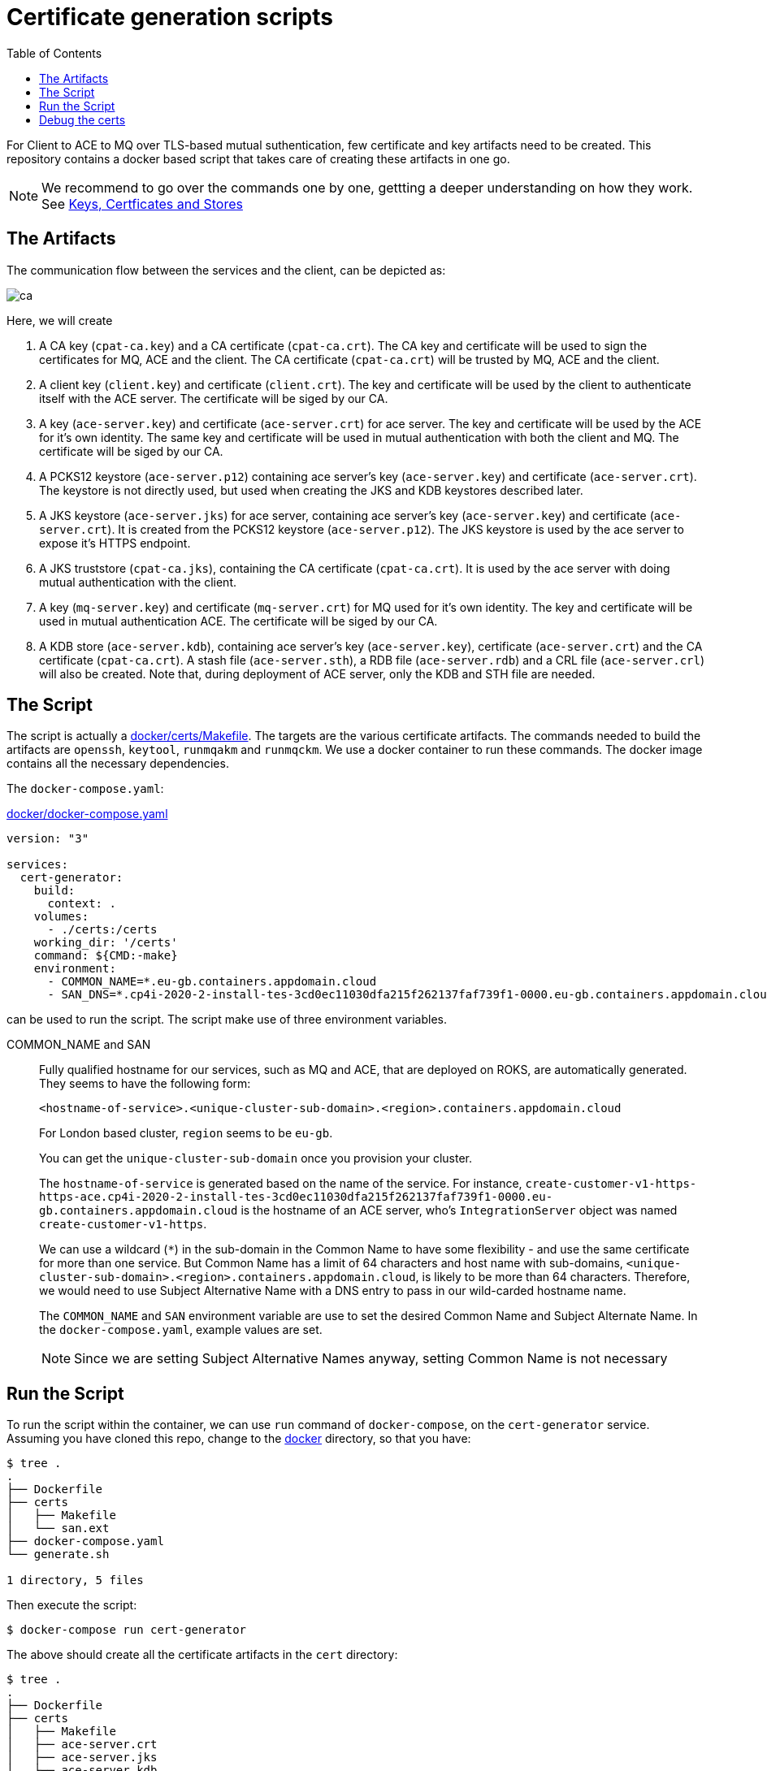 = Certificate generation scripts
:source-highlighter: pygments
:toc:

For Client to ACE to MQ over TLS-based mutual suthentication, few certificate and key artifacts need to be created. This repository contains a docker based script that takes care of creating these artifacts in one go.

[NOTE]
====
We recommend to go over the commands one by one, gettting a deeper understanding on how they work. See link:https://github.ibm.com/cpat-int-samples/documentation/blob/master/TLS/Certs/README.asciidoc[Keys, Certficates and Stores]
====

== The Artifacts

The communication flow between the services and the client, can be depicted as:

image:images/ca.png[]

Here, we will create

. A CA key (`cpat-ca.key`) and a CA certificate (`cpat-ca.crt`). The CA key and certificate will be used to sign the certificates for MQ, ACE and the client. The CA certificate (`cpat-ca.crt`) will be trusted by MQ, ACE and the client.

. A client key (`client.key`) and certificate (`client.crt`). The key and certificate will be used by the client to authenticate itself with the ACE server. The certificate will be siged by our CA.

. A key (`ace-server.key`) and certificate (`ace-server.crt`) for ace server. The key and certificate will be used by the ACE for it's own identity. The same key and certificate will be used in mutual authentication with both the client and MQ. The certificate will be siged by our CA.

. A PCKS12 keystore (`ace-server.p12`) containing ace server's key (`ace-server.key`) and certificate (`ace-server.crt`). The keystore is not directly used, but used when creating the JKS and KDB keystores described later.

. A JKS keystore (`ace-server.jks`) for ace server, containing ace server's key (`ace-server.key`) and certificate (`ace-server.crt`). It is created from the PCKS12 keystore (`ace-server.p12`). The JKS keystore is used by the ace server to expose it's HTTPS endpoint.

. A JKS truststore (`cpat-ca.jks`), containing the CA certificate (`cpat-ca.crt`). It is used by the ace server with doing mutual authentication with the client.

. A key (`mq-server.key`) and certificate (`mq-server.crt`) for MQ used for it's own identity. The key and certificate will be used in mutual authentication ACE. The certificate will be siged by our CA.

. A KDB store (`ace-server.kdb`), containing ace server's key (`ace-server.key`), certificate (`ace-server.crt`) and the CA certificate (`cpat-ca.crt`). A stash file (`ace-server.sth`), a RDB file (`ace-server.rdb`) and a CRL file (`ace-server.crl`) will also be created. Note that, during deployment of ACE server, only the KDB and STH file are needed.

== The Script

The script is actually a link:docker/certs/Makefile[]. The targets are the various certificate artifacts. The commands needed to build the artifacts are `openssh`, `keytool`, `runmqakm` and `runmqckm`. We use a docker container to run these commands. The docker image contains all the necessary dependencies.

The `docker-compose.yaml`:

.link:docker/docker-compose.yaml[]
[source,yaml]
----
version: "3"

services:
  cert-generator:
    build:
      context: .
    volumes:
      - ./certs:/certs
    working_dir: '/certs'
    command: ${CMD:-make}
    environment:
      - COMMON_NAME=*.eu-gb.containers.appdomain.cloud
      - SAN_DNS=*.cp4i-2020-2-install-tes-3cd0ec11030dfa215f262137faf739f1-0000.eu-gb.containers.appdomain.cloud

----

can be used to run the script. The script make use of three environment variables.

COMMON_NAME and SAN::
Fully qualified hostname for our services, such as MQ and ACE, that are deployed on ROKS, are automatically generated. They seems to have the following form:
+
[source]
----
<hostname-of-service>.<unique-cluster-sub-domain>.<region>.containers.appdomain.cloud
----
+
For London based cluster, `region` seems to be `eu-gb`.
+
You can get the `unique-cluster-sub-domain` once you provision your cluster.
+
The `hostname-of-service` is generated based on the name of the service. For instance, `create-customer-v1-https-https-ace.cp4i-2020-2-install-tes-3cd0ec11030dfa215f262137faf739f1-0000.eu-gb.containers.appdomain.cloud` is the hostname of an ACE server, who's `IntegrationServer` object was named `create-customer-v1-https`.
+
We can use a wildcard (`*`) in the sub-domain in the Common Name to have some flexibility - and use the same certificate for more than one service. But Common Name has a limit of 64 characters and host name with sub-domains, `<unique-cluster-sub-domain>.<region>.containers.appdomain.cloud`, is likely to be more than 64 characters. Therefore, we would need to use Subject Alternative Name with a DNS entry to pass in our wild-carded hostname name.
+
The `COMMON_NAME` and `SAN` environment variable are use to set the desired Common Name and Subject Alternate Name. In the `docker-compose.yaml`, example values are set.
+
[NOTE]
====
Since we are setting Subject Alternative Names anyway, setting Common Name is not necessary
====

== Run the Script

To run the script within the container, we can use `run` command of `docker-compose`, on the `cert-generator` service. Assuming you have cloned this repo, change to the link:docker[] directory, so that you have:

[source, bash]
----
$ tree .
.
├── Dockerfile
├── certs
│   ├── Makefile
│   └── san.ext
├── docker-compose.yaml
└── generate.sh

1 directory, 5 files
----

Then execute the script:

[source, bash]
----
$ docker-compose run cert-generator
----

The above should create all the certificate artifacts in the `cert` directory:

[source, bash]
----
$ tree .
.
├── Dockerfile
├── certs
│   ├── Makefile
│   ├── ace-server.crt
│   ├── ace-server.jks
│   ├── ace-server.kdb
│   ├── ace-server.key
│   ├── ace-server.p12
│   ├── ace-server.sth
│   ├── client.crt
│   ├── client.key
│   ├── cpat-ca.crt
│   ├── cpat-ca.jks
│   ├── cpat-ca.key
│   ├── cpat-ca.srl
│   ├── mq-server.crt
│   ├── mq-server.key
│   └── san.ext
├── docker-compose.yaml
└── generate.sh

1 directory, 19 files
----

== Debug the certs

If you would like examine the certificate and keystores using `openssl`, `runmqakm` or `keytool`, you might want to use these tools from the Docker container. If so, simply run the following from the `docker` directory:

[source, bash]
----
$ docker-compose --env-file .env.sh run cert-generator
----

This will drop in the `cert` directory, running shell within the container.
